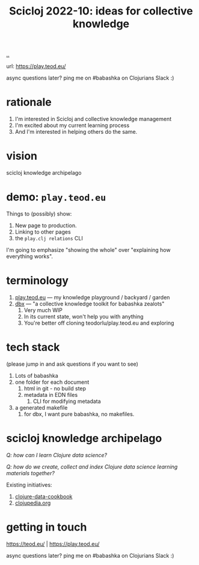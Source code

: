 :PROPERTIES:
:ID: 8f2d71cb-6c4a-49eb-a5a9-bbca92ad10d8
:END:
#+TITLE: Scicloj 2022-10: ideas for collective knowledge

[[file:..][..]]

url: https://play.teod.eu/

async questions later? ping me on #babashka on Clojurians Slack :)

* rationale
1. I'm interested in Scicloj and collective knowledge management
2. I'm excited about my current learning process
3. And I'm interested in helping others do the same.
* vision
scicloj knowledge archipelago
* demo: =play.teod.eu=
Things to (possibly) show:

1. New page to production.
2. Linking to other pages
3. the =play.clj relations= CLI

I'm going to emphasize "showing the whole" over "explaining how everything works".
* terminology
1. [[id:0c9bef25-85ef-48e8-b4fd-d60160f177ec][play.teod.eu]] --- my knowledge playground / backyard / garden
2. [[id:f4762ab2-c1e5-4b90-9e59-be3ad6e6eafd][dbx]] --- "a collective knowledge toolkit for babashka zealots"
   1. Very much WIP
   2. In its current state, won't help you with anything
   3. You're better off cloning teodorlu/play.teod.eu and exploring
* tech stack
(please jump in and ask questions if you want to see)

1. Lots of babashka
2. one folder for each document
   1. html in git - no build step
   2. metadata in EDN files
      1. CLI for modifying metadata
3. a generated makefile
   1. for dbx, I want pure babashka, no makefiles.
* scicloj knowledge archipelago
/Q: how can I learn Clojure data science?/

/Q: how do we create, collect and index Clojure data science learning materials together?/

Existing initiatives:

1. [[https://github.com/scicloj/clojure-data-cookbook][clojure-data-cookbook]]
2. [[https://github.com/clojupedia/clojupedia.org][clojupedia.org]]
* getting in touch
https://teod.eu/ | https://play.teod.eu/

async questions later? ping me on #babashka on Clojurians Slack :)
